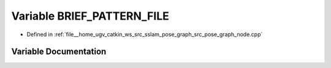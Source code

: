 .. _exhale_variable_pose__graph__node_8cpp_1a9869596d8606eb6606fdc0d98f936867:

Variable BRIEF_PATTERN_FILE
===========================

- Defined in :ref:`file__home_ugv_catkin_ws_src_sslam_pose_graph_src_pose_graph_node.cpp`


Variable Documentation
----------------------


.. doxygenvariable:: BRIEF_PATTERN_FILE
